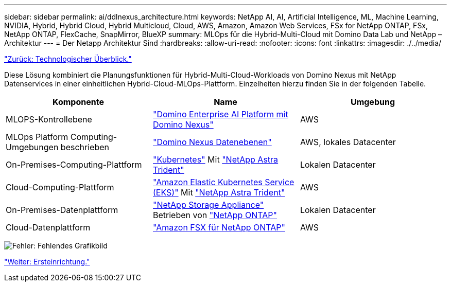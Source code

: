 ---
sidebar: sidebar 
permalink: ai/ddlnexus_architecture.html 
keywords: NetApp AI, AI, Artificial Intelligence, ML, Machine Learning, NVIDIA, Hybrid, Hybrid Cloud, Hybrid Multicloud, Cloud, AWS, Amazon, Amazon Web Services, FSx for NetApp ONTAP, FSx, NetApp ONTAP, FlexCache, SnapMirror, BlueXP 
summary: MLOps für die Hybrid-Multi-Cloud mit Domino Data Lab und NetApp – Architektur 
---
= Der Netapp Architektur Sind
:hardbreaks:
:allow-uri-read: 
:nofooter: 
:icons: font
:linkattrs: 
:imagesdir: ./../media/


link:ddlnexus_technology_overview.html["Zurück: Technologischer Überblick."]

[role="lead"]
Diese Lösung kombiniert die Planungsfunktionen für Hybrid-Multi-Cloud-Workloads von Domino Nexus mit NetApp Datenservices in einer einheitlichen Hybrid-Cloud-MLOps-Plattform. Einzelheiten hierzu finden Sie in der folgenden Tabelle.

|===
| Komponente | Name | Umgebung 


| MLOPS-Kontrollebene | link:https://domino.ai/platform/nexus["Domino Enterprise AI Platform mit Domino Nexus"] | AWS 


| MLOps Platform Computing-Umgebungen beschrieben | link:https://docs.dominodatalab.com/en/latest/admin_guide/5781ea/data-planes/["Domino Nexus Datenebenen"] | AWS, lokales Datacenter 


| On-Premises-Computing-Plattform | link:https://kubernetes.io["Kubernetes"] Mit link:https://docs.netapp.com/us-en/trident/index.html["NetApp Astra Trident"] | Lokalen Datacenter 


| Cloud-Computing-Plattform | link:https://aws.amazon.com/eks/["Amazon Elastic Kubernetes Service (EKS)"] Mit link:https://docs.netapp.com/us-en/trident/index.html["NetApp Astra Trident"] | AWS 


| On-Premises-Datenplattform | link:https://www.netapp.com/data-storage/["NetApp Storage Appliance"] Betrieben von link:https://www.netapp.com/data-management/ontap-data-management-software/["NetApp ONTAP"] | Lokalen Datacenter 


| Cloud-Datenplattform | link:https://aws.amazon.com/fsx/netapp-ontap/["Amazon FSX für NetApp ONTAP"] | AWS 
|===
image:ddlnexus_image1.png["Fehler: Fehlendes Grafikbild"]

link:ddlnexus_initial_setup.html["Weiter: Ersteinrichtung."]
